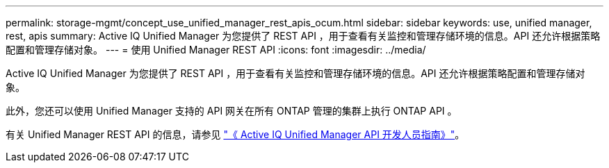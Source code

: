 ---
permalink: storage-mgmt/concept_use_unified_manager_rest_apis_ocum.html 
sidebar: sidebar 
keywords: use, unified manager, rest, apis 
summary: Active IQ Unified Manager 为您提供了 REST API ，用于查看有关监控和管理存储环境的信息。API 还允许根据策略配置和管理存储对象。 
---
= 使用 Unified Manager REST API
:icons: font
:imagesdir: ../media/


[role="lead"]
Active IQ Unified Manager 为您提供了 REST API ，用于查看有关监控和管理存储环境的信息。API 还允许根据策略配置和管理存储对象。

此外，您还可以使用 Unified Manager 支持的 API 网关在所有 ONTAP 管理的集群上执行 ONTAP API 。

有关 Unified Manager REST API 的信息，请参见 link:../api-automation/concept_get_started_with_um_apis.html["《 Active IQ Unified Manager API 开发人员指南》"]。
